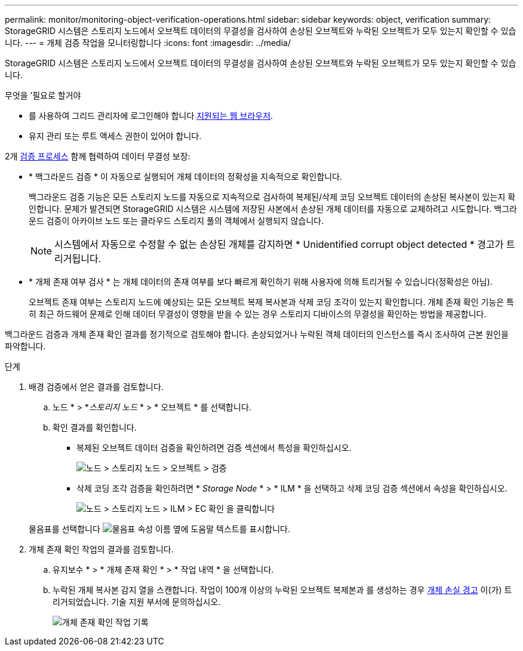 ---
permalink: monitor/monitoring-object-verification-operations.html 
sidebar: sidebar 
keywords: object, verification 
summary: StorageGRID 시스템은 스토리지 노드에서 오브젝트 데이터의 무결성을 검사하여 손상된 오브젝트와 누락된 오브젝트가 모두 있는지 확인할 수 있습니다. 
---
= 개체 검증 작업을 모니터링합니다
:icons: font
:imagesdir: ../media/


[role="lead"]
StorageGRID 시스템은 스토리지 노드에서 오브젝트 데이터의 무결성을 검사하여 손상된 오브젝트와 누락된 오브젝트가 모두 있는지 확인할 수 있습니다.

.무엇을 &#8217;필요로 할거야
* 를 사용하여 그리드 관리자에 로그인해야 합니다 xref:../admin/web-browser-requirements.adoc[지원되는 웹 브라우저].
* 유지 관리 또는 루트 액세스 권한이 있어야 합니다.


2개 xref:verifying-object-integrity.adoc[검증 프로세스] 함께 협력하여 데이터 무결성 보장:

* * 백그라운드 검증 * 이 자동으로 실행되어 개체 데이터의 정확성을 지속적으로 확인합니다.
+
백그라운드 검증 기능은 모든 스토리지 노드를 자동으로 지속적으로 검사하여 복제된/삭제 코딩 오브젝트 데이터의 손상된 복사본이 있는지 확인합니다. 문제가 발견되면 StorageGRID 시스템은 시스템에 저장된 사본에서 손상된 개체 데이터를 자동으로 교체하려고 시도합니다. 백그라운드 검증이 아카이브 노드 또는 클라우드 스토리지 풀의 객체에서 실행되지 않습니다.

+

NOTE: 시스템에서 자동으로 수정할 수 없는 손상된 개체를 감지하면 * Unidentified corrupt object detected * 경고가 트리거됩니다.

* * 개체 존재 여부 검사 * 는 개체 데이터의 존재 여부를 보다 빠르게 확인하기 위해 사용자에 의해 트리거될 수 있습니다(정확성은 아님).
+
오브젝트 존재 여부는 스토리지 노드에 예상되는 모든 오브젝트 복제 복사본과 삭제 코딩 조각이 있는지 확인합니다. 개체 존재 확인 기능은 특히 최근 하드웨어 문제로 인해 데이터 무결성이 영향을 받을 수 있는 경우 스토리지 디바이스의 무결성을 확인하는 방법을 제공합니다.



백그라운드 검증과 개체 존재 확인 결과를 정기적으로 검토해야 합니다. 손상되었거나 누락된 객체 데이터의 인스턴스를 즉시 조사하여 근본 원인을 파악합니다.

.단계
. 배경 검증에서 얻은 결과를 검토합니다.
+
.. 노드 * > *_스토리지 노드_ * > * 오브젝트 * 를 선택합니다.
.. 확인 결과를 확인합니다.
+
*** 복제된 오브젝트 데이터 검증을 확인하려면 검증 섹션에서 특성을 확인하십시오.
+
image::../media/nodes_storage_node_object_verification.png[노드 > 스토리지 노드 > 오브젝트 > 검증]

*** 삭제 코딩 조각 검증을 확인하려면 * _Storage Node_ * > * ILM * 을 선택하고 삭제 코딩 검증 섹션에서 속성을 확인하십시오.
+
image::../media/nodes_storage_node_ilm_ec_verification.png[노드 > 스토리지 노드 > ILM > EC 확인 을 클릭합니다]

+
물음표를 선택합니다 image:../media/icon_nms_question.png["물음표"] 속성 이름 옆에 도움말 텍스트를 표시합니다.





. 개체 존재 확인 작업의 결과를 검토합니다.
+
.. 유지보수 * > * 개체 존재 확인 * > * 작업 내역 * 을 선택합니다.
.. 누락된 개체 복사본 감지 열을 스캔합니다. 작업이 100개 이상의 누락된 오브젝트 복제본과 를 생성하는 경우 xref:alerts-reference.adoc[개체 손실 경고] 이(가) 트리거되었습니다. 기술 지원 부서에 문의하십시오.
+
image::../media/oec_job_history.png[개체 존재 확인 작업 기록]




